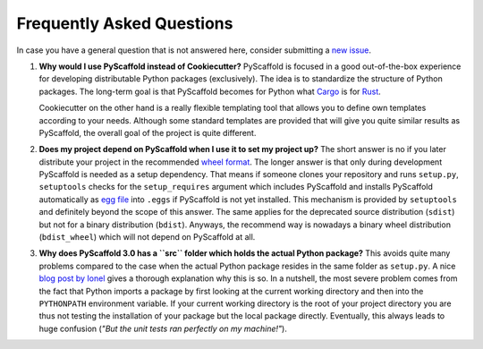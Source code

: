 .. _faq:

==========================
Frequently Asked Questions
==========================

In case you have a general question that is not answered here, consider submitting a `new issue`_.

#. **Why would I use PyScaffold instead of Cookiecutter?**
   PyScaffold is focused in a good out-of-the-box experience for developing distributable Python packages (exclusively).
   The idea is to standardize the structure of Python packages. The long-term goal is that PyScaffold becomes for Python
   what `Cargo`_ is for `Rust`_.

   Cookiecutter on the other hand is a really flexible templating tool that allows you to define own templates according
   to your needs. Although some standard templates are provided that will give you quite similar results as PyScaffold,
   the overall goal of the project is quite different.

#. **Does my project depend on PyScaffold when I use it to set my project up?**
   The short answer is no if you later distribute your project in the recommended `wheel format`_. The longer answer is
   that only during development PyScaffold is needed as a setup dependency. That means if someone clones your repository
   and runs ``setup.py``, ``setuptools`` checks for the ``setup_requires`` argument which includes PyScaffold and installs
   PyScaffold automatically as `egg file`_ into ``.eggs`` if PyScaffold is not yet installed. This mechanism is provided
   by ``setuptools`` and definitely beyond the scope of this answer. The same applies for the deprecated source
   distribution (``sdist``) but not for a binary distribution (``bdist``). Anyways, the recommend way is nowadays a binary
   wheel distribution (``bdist_wheel``) which will not depend on PyScaffold at all.

#. **Why does PyScaffold 3.0 has a ``src`` folder which holds the actual Python package?**
   This avoids quite many problems compared to the case when the actual Python package resides in the same folder as
   ``setup.py``. A nice `blog post by Ionel`_ gives a thorough explanation why this is so. In a nutshell, the most severe
   problem comes from the fact that Python imports a package by first looking at the current working directory and then
   into the ``PYTHONPATH`` environment variable. If your current working directory is the root of your project directory
   you are thus not testing the installation of your package but the local package directly. Eventually, this always
   leads to huge confusion (*"But the unit tests ran perfectly on my machine!"*).

.. _blog post by Ionel: https://blog.ionelmc.ro/2014/05/25/python-packaging/#the-structure
.. _new issue: https://github.com/blue-yonder/pyscaffold/issues/new
.. _egg file: http://setuptools.readthedocs.io/en/latest/formats.html#eggs-and-their-formats
.. _wheel format: https://pythonwheels.com/
.. _Cargo: https://crates.io/
.. _Rust: https://www.rust-lang.org/